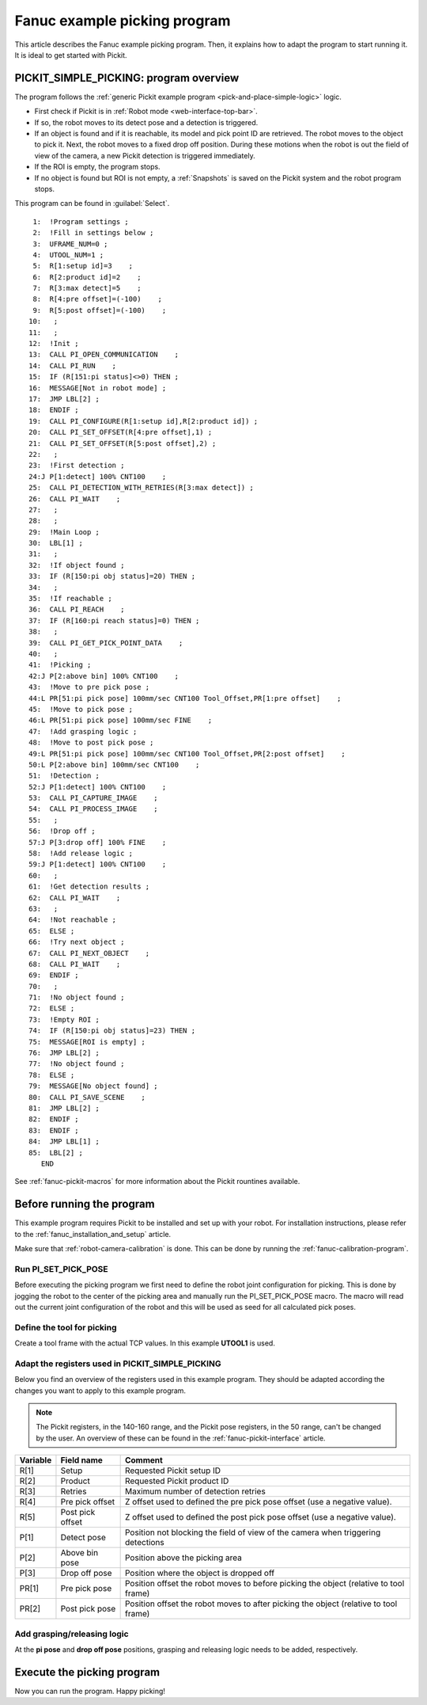 .. _fanuc-example-picking-program:

Fanuc example picking program
=============================

This article describes the Fanuc example picking program. 
Then, it explains how to adapt the program to start running it.
It is ideal to get started with Pickit.

PICKIT_SIMPLE_PICKING: program overview
---------------------------------------

The program follows the :ref:`generic Pickit example program <pick-and-place-simple-logic>` logic.

- First check if Pickit is in :ref:`Robot mode <web-interface-top-bar>`.
- If so, the robot moves to its detect pose and a detection is triggered.
- If an object is found and if it is reachable, its model and pick point ID are retrieved.
  The robot moves to the object to pick it.
  Next, the robot moves to a fixed drop off position.
  During these motions when the robot is out the field of view of the camera, a new Pickit detection is triggered immediately.
- If the ROI is empty, the program stops.
- If no object is found but ROI is not empty, a :ref:`Snapshots` is saved on the Pickit system and the robot program stops. 

This program can be found in :guilabel:`Select`.

::

   1:  !Program settings ;
   2:  !Fill in settings below ;
   3:  UFRAME_NUM=0 ;
   4:  UTOOL_NUM=1 ;
   5:  R[1:setup id]=3    ;
   6:  R[2:product id]=2    ;
   7:  R[3:max detect]=5    ;
   8:  R[4:pre offset]=(-100)    ;
   9:  R[5:post offset]=(-100)    ;
  10:   ;
  11:   ;
  12:  !Init ;
  13:  CALL PI_OPEN_COMMUNICATION    ;
  14:  CALL PI_RUN    ;
  15:  IF (R[151:pi status]<>0) THEN ;
  16:  MESSAGE[Not in robot mode] ;
  17:  JMP LBL[2] ;
  18:  ENDIF ;
  19:  CALL PI_CONFIGURE(R[1:setup id],R[2:product id]) ;
  20:  CALL PI_SET_OFFSET(R[4:pre offset],1) ;
  21:  CALL PI_SET_OFFSET(R[5:post offset],2) ;
  22:   ;
  23:  !First detection ;
  24:J P[1:detect] 100% CNT100    ;
  25:  CALL PI_DETECTION_WITH_RETRIES(R[3:max detect]) ;
  26:  CALL PI_WAIT    ;
  27:   ;
  28:   ;
  29:  !Main Loop ;
  30:  LBL[1] ;
  31:   ;
  32:  !If object found ;
  33:  IF (R[150:pi obj status]=20) THEN ;
  34:   ;
  35:  !If reachable ;
  36:  CALL PI_REACH    ;
  37:  IF (R[160:pi reach status]=0) THEN ;
  38:   ;
  39:  CALL PI_GET_PICK_POINT_DATA    ;
  40:   ;
  41:  !Picking ;
  42:J P[2:above bin] 100% CNT100    ;
  43:  !Move to pre pick pose ;
  44:L PR[51:pi pick pose] 100mm/sec CNT100 Tool_Offset,PR[1:pre offset]    ;
  45:  !Move to pick pose ;
  46:L PR[51:pi pick pose] 100mm/sec FINE    ;
  47:  !Add grasping logic ;
  48:  !Move to post pick pose ;
  49:L PR[51:pi pick pose] 100mm/sec CNT100 Tool_Offset,PR[2:post offset]    ;
  50:L P[2:above bin] 100mm/sec CNT100    ;
  51:  !Detection ;
  52:J P[1:detect] 100% CNT100    ;
  53:  CALL PI_CAPTURE_IMAGE    ;
  54:  CALL PI_PROCESS_IMAGE    ;
  55:   ;
  56:  !Drop off ;
  57:J P[3:drop off] 100% FINE    ;
  58:  !Add release logic ;
  59:J P[1:detect] 100% CNT100    ;
  60:   ;
  61:  !Get detection results ;
  62:  CALL PI_WAIT    ;
  63:   ;
  64:  !Not reachable ;
  65:  ELSE ;
  66:  !Try next object ;
  67:  CALL PI_NEXT_OBJECT    ;
  68:  CALL PI_WAIT    ;
  69:  ENDIF ;
  70:   ;
  71:  !No object found ;
  72:  ELSE ;
  73:  !Empty ROI ;
  74:  IF (R[150:pi obj status]=23) THEN ;
  75:  MESSAGE[ROI is empty] ;
  76:  JMP LBL[2] ;
  77:  !No object found ;
  78:  ELSE ;
  79:  MESSAGE[No object found] ;
  80:  CALL PI_SAVE_SCENE    ;
  81:  JMP LBL[2] ;
  82:  ENDIF ;
  83:  ENDIF ;
  84:  JMP LBL[1] ;
  85:  LBL[2] ;
     END

See :ref:`fanuc-pickit-macros` for more information about the Pickit rountines available.

Before running the program
--------------------------

This example program requires Pickit to be installed and set up with your robot.
For installation instructions, please refer to the :ref:`fanuc_installation_and_setup` article.

Make sure that :ref:`robot-camera-calibration` is done.
This can be done by running the :ref:`fanuc-calibration-program`.

Run PI_SET_PICK_POSE
~~~~~~~~~~~~~~~~~~~~

Before executing the picking program we first need to define the robot joint configuration for picking.
This is done by jogging the robot to the center of the picking area and manually run the PI_SET_PICK_POSE macro.
The macro will read out the current joint configuration of the robot and this will be used as seed for all calculated pick poses. 

Define the tool for picking
~~~~~~~~~~~~~~~~~~~~~~~~~~~

Create a tool frame with the actual TCP values.
In this example **UTOOL1** is used.

Adapt the registers used in PICKIT_SIMPLE_PICKING 
~~~~~~~~~~~~~~~~~~~~~~~~~~~~~~~~~~~~~~~~~~~~~~~~~

Below you find an overview of the registers used in this example program.
They should be adapted according the changes you want to apply to this example program.

.. note::
  The Pickit registers, in the 140-160 range, and the Pickit pose registers, in the 50 range, can't be changed by the user.
  An overview of these can be found in the :ref:`fanuc-pickit-interface` article.

+-----------+------------------------+---------------------------------------------------------------------------------------------------+
| Variable  | Field name             | Comment                                                                                           |
+===========+========================+===================================================================================================+
| R[1]      | Setup                  | Requested Pickit setup ID                                                                         |
+-----------+------------------------+---------------------------------------------------------------------------------------------------+
| R[2]      | Product                | Requested Pickit product ID                                                                       |
+-----------+------------------------+---------------------------------------------------------------------------------------------------+
| R[3]      | Retries                | Maximum number of detection retries                                                               |
+-----------+------------------------+---------------------------------------------------------------------------------------------------+
| R[4]      | Pre pick offset        | Z offset used to defined the pre pick pose offset (use a negative value).                         |
+-----------+------------------------+---------------------------------------------------------------------------------------------------+
| R[5]      | Post pick offset       | Z offset used to defined the post pick pose offset (use a negative value).                        |
+-----------+------------------------+---------------------------------------------------------------------------------------------------+
| P[1]      | Detect pose            | Position not blocking the field of view of the camera when triggering detections                  |
+-----------+------------------------+---------------------------------------------------------------------------------------------------+
| P[2]      | Above bin pose         | Position above the picking area                                                                   |
+-----------+------------------------+---------------------------------------------------------------------------------------------------+
| P[3]      | Drop off pose          | Position where the object is dropped off                                                          |
+-----------+------------------------+---------------------------------------------------------------------------------------------------+
| PR[1]     | Pre pick pose          | Position offset the robot moves to before picking the object (relative to tool frame)             |
+-----------+------------------------+---------------------------------------------------------------------------------------------------+
| PR[2]     | Post pick pose         | Position offset the robot moves to after picking the object (relative to tool frame)              |
+-----------+------------------------+---------------------------------------------------------------------------------------------------+

Add grasping/releasing logic
~~~~~~~~~~~~~~~~~~~~~~~~~~~~

At the **pi pose** and **drop off pose** positions, grasping and releasing logic needs to be added, respectively.

Execute the picking program
---------------------------

Now you can run the program.
Happy picking!
